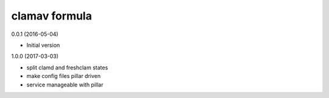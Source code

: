 clamav formula
================

0.0.1 (2016-05-04)

- Initial version

1.0.0 (2017-03-03)

- split clamd and freshclam states
- make config files pillar driven
- service manageable with pillar
